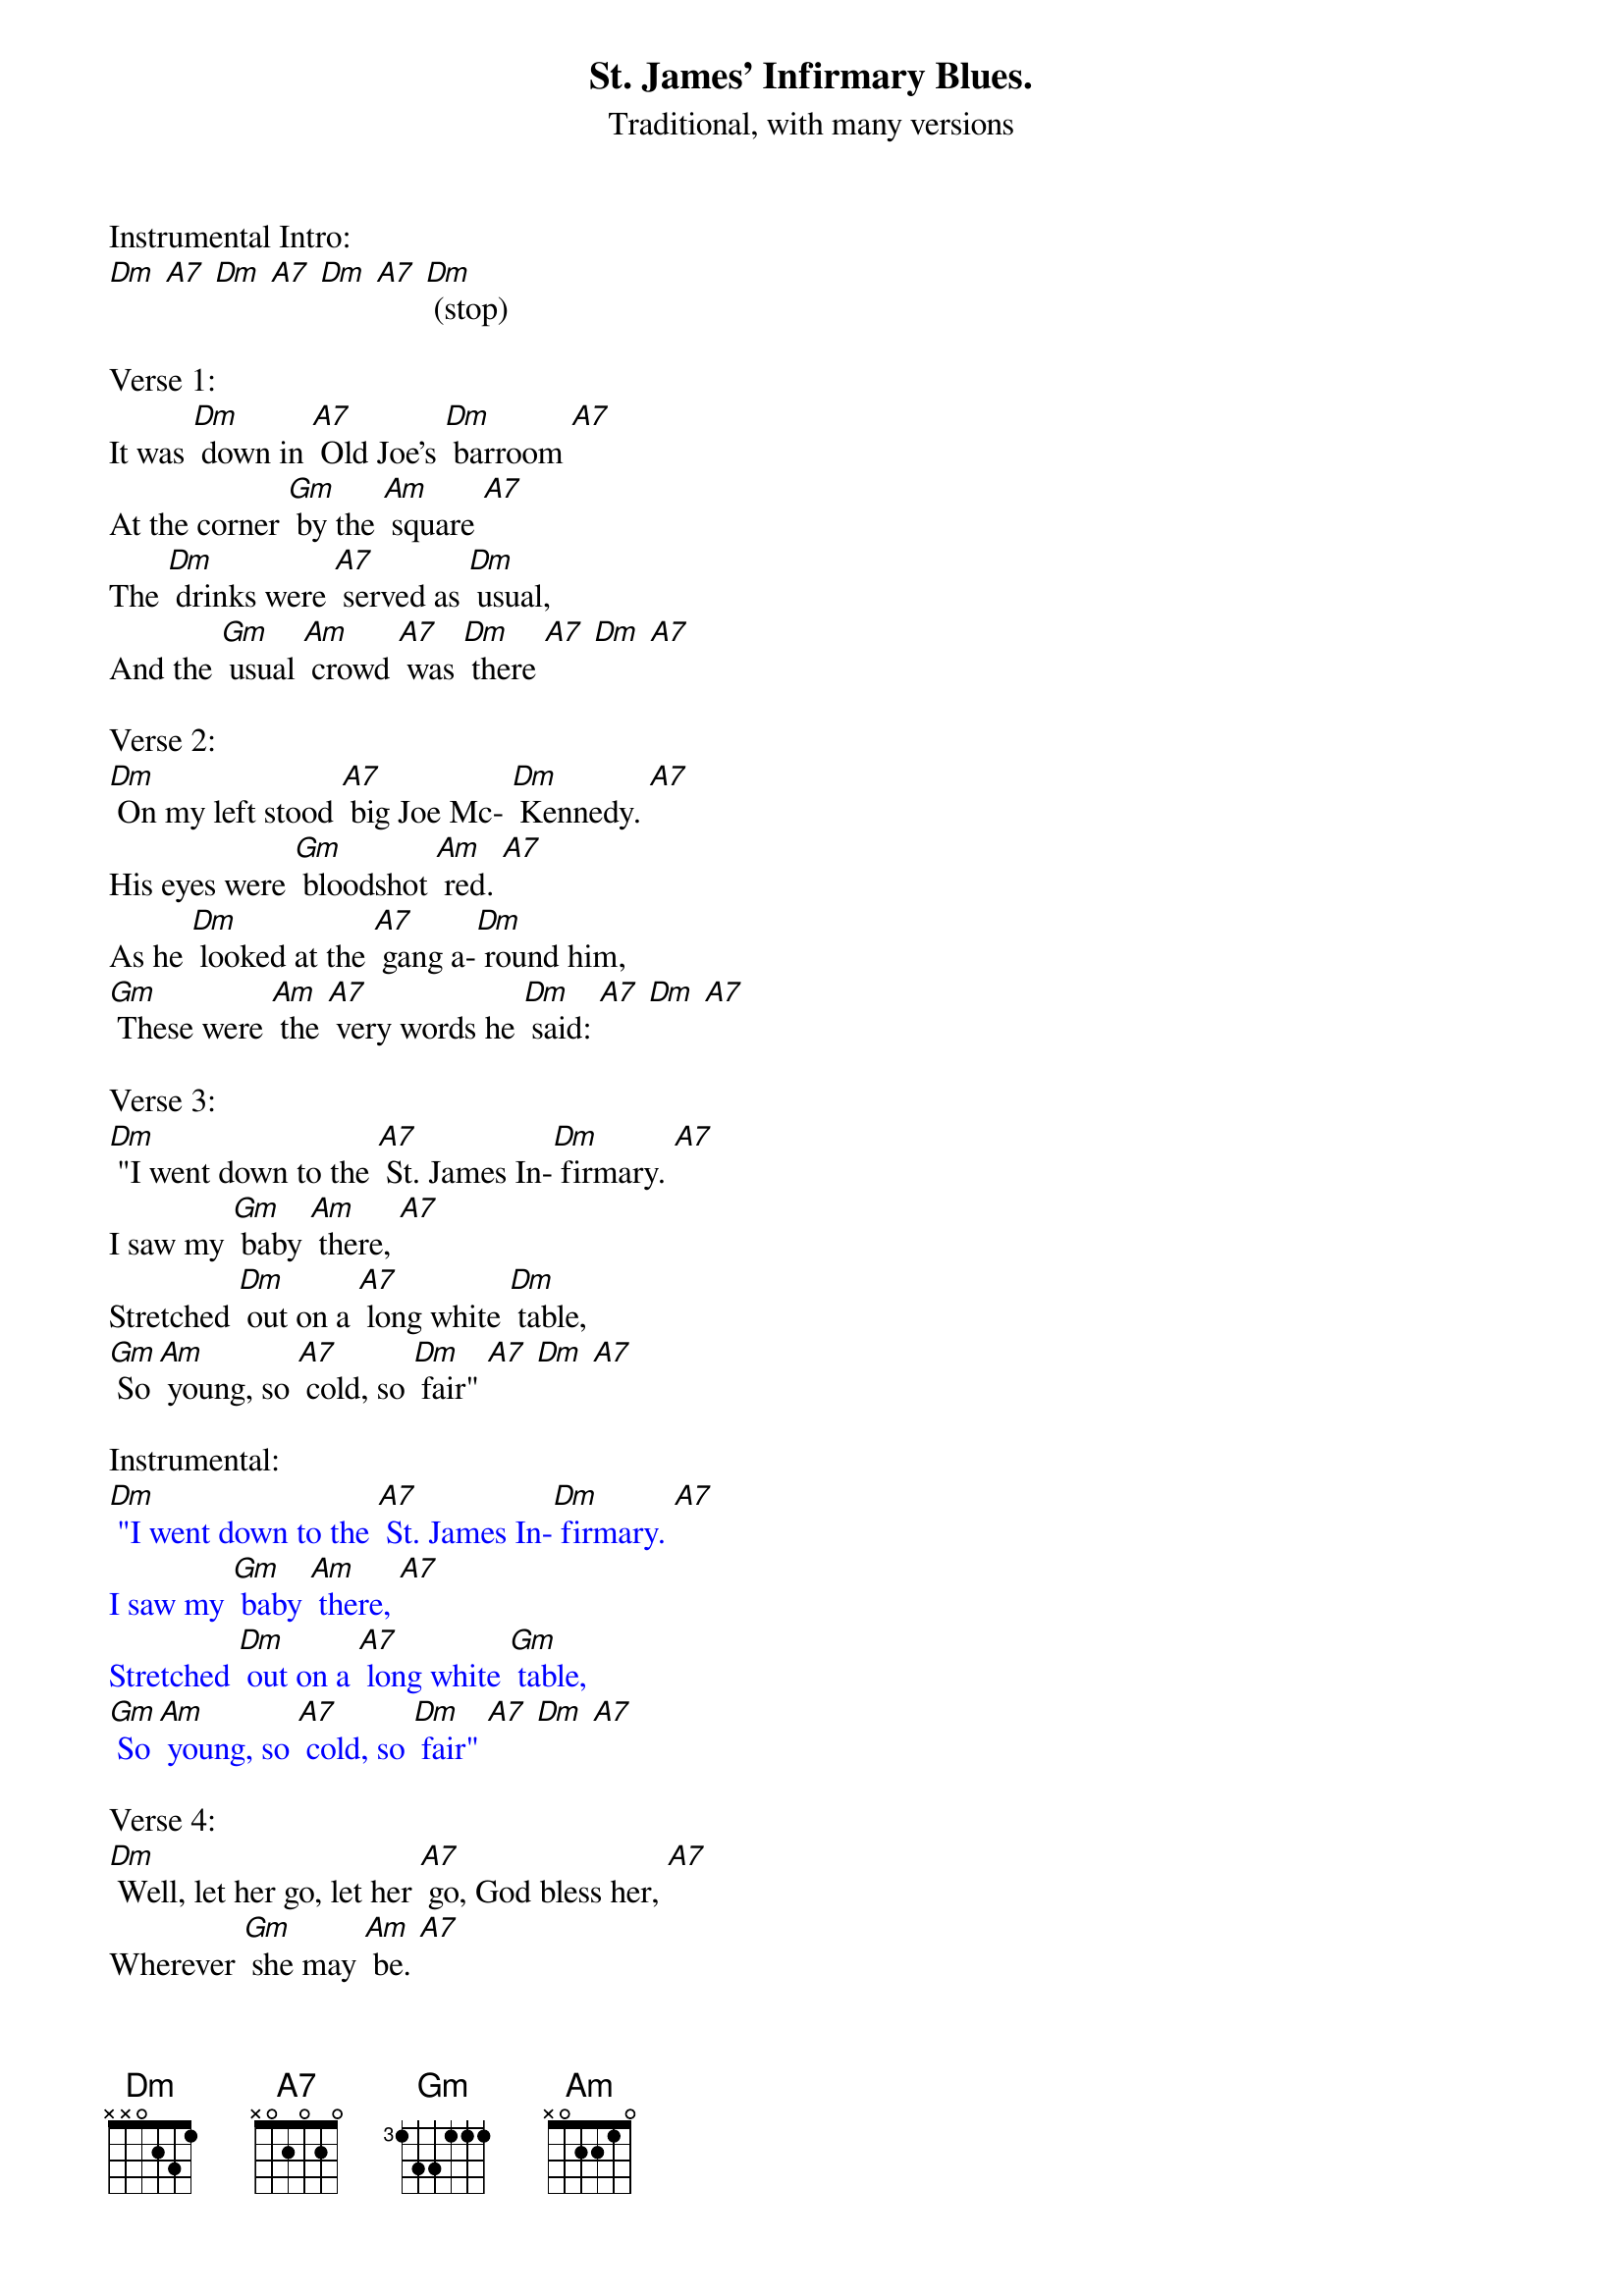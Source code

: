 {t: St. James' Infirmary Blues.}
{st: Traditional, with many versions}

Instrumental Intro:
[Dm] [A7] [Dm] [A7] [Dm] [A7] [Dm] (stop)

Verse 1:
It was [Dm] down in [A7] Old Joe's [Dm] barroom [A7]
At the corner [Gm] by the [Am] square [A7]
The [Dm] drinks were [A7] served as [Dm] usual,
And the [Gm] usual [Am] crowd [A7] was [Dm] there [A7] [Dm] [A7]

Verse 2:
[Dm] On my left stood [A7] big Joe Mc- [Dm] Kennedy. [A7]
His eyes were [Gm] bloodshot [Am] red. [A7]
As he [Dm] looked at the [A7] gang a-[Dm] round him,
[Gm] These were [Am] the [A7] very words he [Dm] said: [A7] [Dm] [A7]

Verse 3:
[Dm] "I went down to the [A7] St. James In-[Dm] firmary. [A7]
I saw my [Gm] baby [Am] there, [A7]
Stretched [Dm] out on a [A7] long white [Dm] table,
[Gm] So [Am] young, so [A7] cold, so [Dm] fair" [A7] [Dm] [A7]

Instrumental:
{textcolour: blue}
[Dm] "I went down to the [A7] St. James In-[Dm] firmary. [A7]
I saw my [Gm] baby [Am] there, [A7]
Stretched [Dm] out on a [A7] long white [Gm] table,
[Gm] So [Am] young, so [A7] cold, so [Dm] fair" [A7] [Dm] [A7]
{textcolour}

Verse 4:
[Dm] Well, let her go, let her [A7] go, God bless her, [A7]
Wherever [Gm] she may [Am] be. [A7]
She may [Dm] search this [A7] wide world [Dm] over
And [Gm] never find a-[A7] nother man like [Dm] me. [A7] [Dm] [A7]

Verse 5:
Get sixteen [A7] coal black [Dm] horses [A7]
To pull that [Gm] rubber-tired [Am] hack. [A7]
It's [Dm] seventeen [A7] miles to the [Dm] graveyard,
But my [Gm] baby's [Am] never [A7] coming [Dm] back. [A7] [Dm] [A7]

Instrumental:
{textcolour: blue}
[Dm] Get sixteen [A7] coal black [Dm] horses [A7]
To pull that [Gm] rubber-[Am] tired [A7] hack.
It's [Dm] seventeen [A7] miles to the [Dm] graveyard,
But my [Gm] baby's [Am] never [A7] coming [Dm] back. [A7] [Dm] [A7]
{textcolour}

Verse 6:
[Dm] Oh, when I [A7] die, just [Dm] bury me [A7]
In my [Dm] high top [Gm] Stetson [Am] hat. [A7]
Put a [Dm] twenty-dollar [A7] gold piece on my [Dm] watch chain
So the [Gm] gang will know I [Am] died [A7] standin' pat. [Dm] [A7] [Dm] [A7]

Verse 7:
[Dm] I want six crap [A7] shooters for pall- [Dm] bearers, [A7]
A [Dm] chorus girl to [Gm] sing me a [Am] song. [A7]
Place a [Dm] jazz band [A7] on my hearse [Dm] wagon
To [Gm] raise [Am] hell as [A7] we roll a-[Dm] long. [A7] [Dm] [A7]

Verse 8:
[Dm] Well now that you've [A7] heard my [Dm] story, [A7]
I'll [Dm] take another [Gm] shot of [Am] booze. [A7]
And if [Dm] anyone [A7] here should [Dm] ask you,
I've [Gm] got the [Am] St James In-[A7] firmary [Dm] blues. [A7] [Dm] [A7]

Instrumental Outro:
{textcolour: blue}
And if [Dm] anyone [A7] here should [Dm] ask you, [A7]
(slower) I've [Gm] got the [Am] St James In-[A7] firmary [Dm] blues. [A7] [Dm] (hold)
{textcolour}
